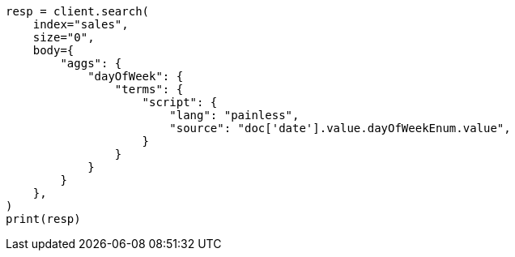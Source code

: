 // aggregations/bucket/datehistogram-aggregation.asciidoc:669

[source, python]
----
resp = client.search(
    index="sales",
    size="0",
    body={
        "aggs": {
            "dayOfWeek": {
                "terms": {
                    "script": {
                        "lang": "painless",
                        "source": "doc['date'].value.dayOfWeekEnum.value",
                    }
                }
            }
        }
    },
)
print(resp)
----